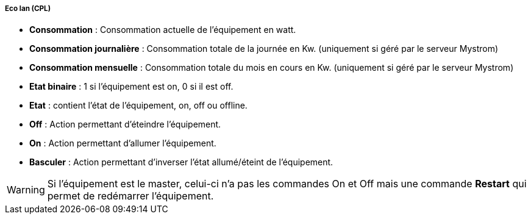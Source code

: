 ===== Eco lan (CPL)

* *Consommation* : Consommation actuelle de l'équipement en watt.
* *Consommation journalière* : Consommation totale de la journée en Kw. (uniquement si géré par le serveur Mystrom)
* *Consommation mensuelle* : Consommation totale du mois en cours en Kw. (uniquement si géré par le serveur Mystrom)
* *Etat binaire* : 1 si l'équipement est on, 0 si il est off.
* *Etat* : contient l'état de l'équipement, on, off ou offline.
* *Off* : Action permettant d'éteindre l'équipement.
* *On* : Action permettant d'allumer l'équipement.
* *Basculer* : Action permettant d'inverser l'état allumé/éteint de l'équipement.

WARNING: Si l'équipement est le master, celui-ci n'a pas les commandes
On et Off mais une commande *Restart* qui permet de redémarrer
l'équipement.

